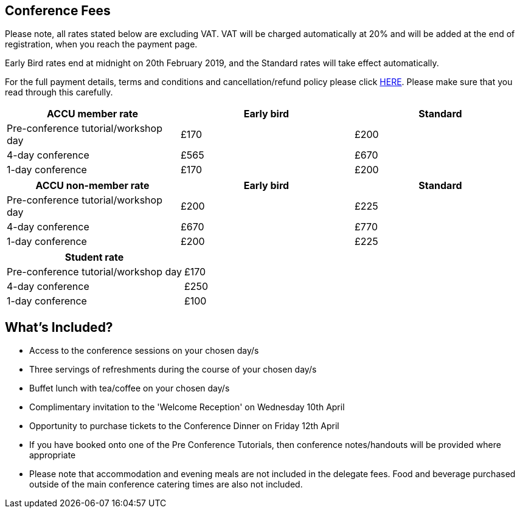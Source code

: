 ////
.. title: Prices
.. type: text
////


== Conference Fees


Please note, all rates stated below are excluding VAT.  VAT will be charged automatically at 20% and will be
added at the end of registration, when you reach the payment page.


Early Bird rates end at midnight on 20th February 2019, and the Standard rates will take effect
automatically.

For the full payment details, terms and conditions and cancellation/refund policy please click
link:/docs/2019/ticket_purchase_terms_and_conditions.pdf[HERE]. Please make sure that you read through this
carefully.



|===
| ACCU member rate | Early bird | Standard

| Pre-conference tutorial/workshop day
| £170
| £200

| 4-day conference
| £565
| £670

| 1-day conference
| £170
| £200
|===




|===
| ACCU non-member rate | Early bird | Standard

| Pre-conference tutorial/workshop day
| £200
| £225

| 4-day conference
| £670
| £770

| 1-day conference
| £200
| £225
|===




|===
| Student rate |

| Pre-conference tutorial/workshop day
| £170

| 4-day conference
| £250

| 1-day conference
| £100
|===


==  What's Included?

* Access to the conference sessions on your chosen day/s
* Three servings of refreshments during the course of your chosen day/s
* Buffet lunch with tea/coffee on your chosen day/s
* Complimentary invitation to the 'Welcome Reception' on Wednesday 10th April
* Opportunity to purchase tickets to the Conference Dinner on Friday 12th April
* If you have booked onto one of the Pre Conference Tutorials, then conference notes/handouts will be
  provided where appropriate
* Please note that accommodation and evening meals are not included in the delegate fees. Food and beverage
  purchased outside of the main conference catering times are also not included.
